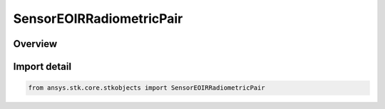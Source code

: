 SensorEOIRRadiometricPair
=========================

.. py:class:: ansys.stk.core.stkobjects.SensorEOIRRadiometricPair

   Bases: py:obj:`~ansys.stk.core.stkobjects.ISensorEOIRRadiometricPair`

   Class defining an Sensitivities item.

.. py:currentmodule:: SensorEOIRRadiometricPair

Overview
--------


Import detail
-------------

.. code-block:: python

    from ansys.stk.core.stkobjects import SensorEOIRRadiometricPair



